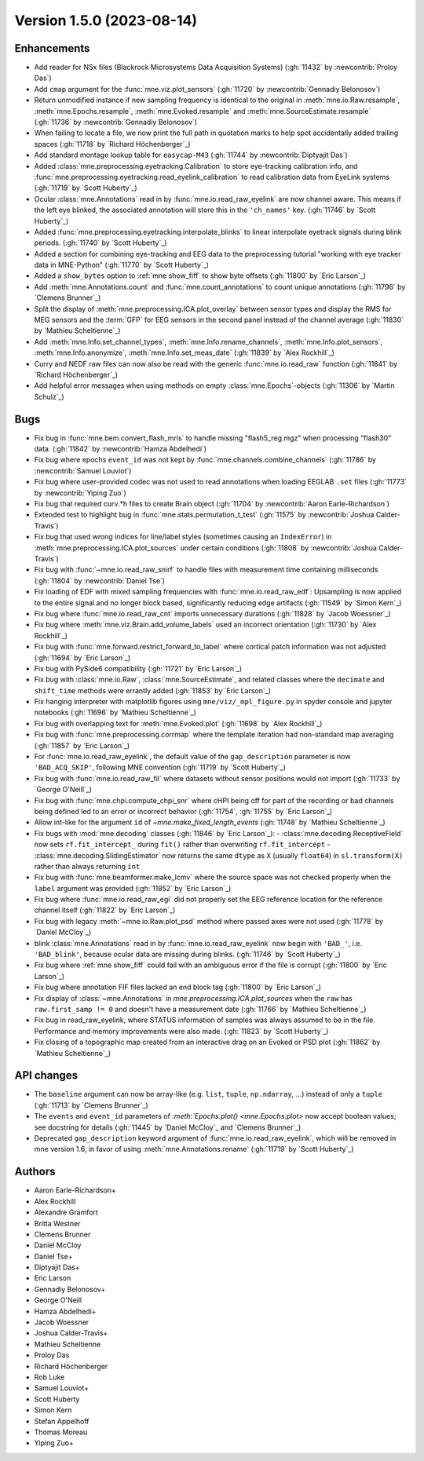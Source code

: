 .. NOTE: we use cross-references to highlight new functions and classes.
   Please follow the examples below like :func:`mne.stats.f_mway_rm`, so the
   whats_new page will have a link to the function/class documentation.

.. NOTE: there are 3 separate sections for changes, based on type:
   - "Enhancements" for new features
   - "Bugs" for bug fixes
   - "API changes" for backward-incompatible changes

.. NOTE: changes from first-time contributors should be added to the TOP of
   the relevant section (Enhancements / Bugs / API changes), and should look
   like this (where xxxx is the pull request number):

       - description of enhancement/bugfix/API change (:gh:`xxxx` by
         :newcontrib:`Firstname Lastname`)

   Also add a corresponding entry for yourself in doc/changes/names.inc

.. _changes_1_5_0:

Version 1.5.0 (2023-08-14)
--------------------------

Enhancements
~~~~~~~~~~~~
- Add reader for NSx files (Blackrock Microsystems Data Acquisition Systems) (:gh:`11432` by :newcontrib:`Proloy Das`)
- Add ``cmap`` argument for the :func:`mne.viz.plot_sensors` (:gh:`11720` by :newcontrib:`Gennadiy Belonosov`)
- Return unmodified instance if new sampling frequency is identical to the original in :meth:`mne.io.Raw.resample`, :meth:`mne.Epochs.resample`, :meth:`mne.Evoked.resample` and :meth:`mne.SourceEstimate.resample` (:gh:`11736` by :newcontrib:`Gennadiy Belonosov`)
- When failing to locate a file, we now print the full path in quotation marks to help spot accidentally added trailing spaces (:gh:`11718` by `Richard Höchenberger`_)
- Add standard montage lookup table for ``easycap-M43`` (:gh:`11744` by :newcontrib:`Diptyajit Das`)
- Added :class:`mne.preprocessing.eyetracking.Calibration` to store eye-tracking calibration info, and :func:`mne.preprocessing.eyetracking.read_eyelink_calibration` to read calibration data from EyeLink systems (:gh:`11719` by `Scott Huberty`_)
- Ocular :class:`mne.Annotations` read in by :func:`mne.io.read_raw_eyelink` are now channel aware. This means if the left eye blinked, the associated annotation will store this in the ``'ch_names'`` key. (:gh:`11746` by `Scott Huberty`_)
- Added :func:`mne.preprocessing.eyetracking.interpolate_blinks` to linear interpolate eyetrack signals during blink periods. (:gh:`11740` by `Scott Huberty`_)
- Added a section for combining eye-tracking and EEG data to the preprocessing tutorial "working with eye tracker data in MNE-Python" (:gh:`11770` by `Scott Huberty`_)
- Added a ``show_bytes`` option to :ref:`mne show_fiff` to show byte offsets (:gh:`11800` by `Eric Larson`_)
- Add :meth:`mne.Annotations.count` and :func:`mne.count_annotations` to count unique annotations (:gh:`11796` by `Clemens Brunner`_)
- Split the display of :meth:`mne.preprocessing.ICA.plot_overlay` between sensor types and display the RMS for MEG sensors and the :term:`GFP` for EEG sensors in the second panel instead of the channel average (:gh:`11830` by `Mathieu Scheltienne`_)
- Add :meth:`mne.Info.set_channel_types`, :meth:`mne.Info.rename_channels`, :meth:`mne.Info.plot_sensors`, :meth:`mne.Info.anonymize`, :meth:`mne.Info.set_meas_date` (:gh:`11839` by `Alex Rockhill`_)
- Curry and NEDF raw files can now also be read with the generic :func:`mne.io.read_raw` function (:gh:`11841` by `Richard Höchenberger`_)
- Add helpful error messages when using methods on empty :class:`mne.Epochs`-objects (:gh:`11306` by `Martin Schulz`_)

Bugs
~~~~
- Fix bug in :func:`mne.bem.convert_flash_mris` to handle missing "flash5_reg.mgz" when processing "flash30" data. (:gh:`11842` by :newcontrib:`Hamza Abdelhedi`)
- Fix bug where epochs ``event_id`` was not kept by :func:`mne.channels.combine_channels` (:gh:`11786` by :newcontrib:`Samuel Louviot`)
- Fix bug where user-provided codec was not used to read annotations when loading EEGLAB ``.set`` files (:gh:`11773` by :newcontrib:`Yiping Zuo`)
- Fix bug that required curv.*h files to create Brain object (:gh:`11704` by :newcontrib:`Aaron Earle-Richardson`)
- Extended test to highlight bug in :func:`mne.stats.permutation_t_test` (:gh:`11575` by :newcontrib:`Joshua Calder-Travis`)
- Fix bug that used wrong indices for line/label styles (sometimes causing an ``IndexError``) in :meth:`mne.preprocessing.ICA.plot_sources` under certain conditions (:gh:`11808` by :newcontrib:`Joshua Calder-Travis`)
- Fix bug with :func:`~mne.io.read_raw_snirf` to handle files with measurement time containing milliseconds (:gh:`11804` by :newcontrib:`Daniel Tse`)
- Fix loading of EDF with mixed sampling frequencies with :func:`mne.io.read_raw_edf`: Upsampling is now applied to the entire signal and no longer block based, significantly reducing edge artifacts (:gh:`11549` by `Simon Kern`_)
- Fix bug where :func:`mne.io.read_raw_cnt` imports unnecessary durations (:gh:`11828` by `Jacob Woessner`_)
- Fix bug where :meth:`mne.viz.Brain.add_volume_labels` used an incorrect orientation (:gh:`11730` by `Alex Rockhill`_)
- Fix bug with :func:`mne.forward.restrict_forward_to_label` where cortical patch information was not adjusted (:gh:`11694` by `Eric Larson`_)
- Fix bug with PySide6 compatibility (:gh:`11721` by `Eric Larson`_)
- Fix bug with :class:`mne.io.Raw`, :class:`mne.SourceEstimate`, and related classes where the ``decimate`` and ``shift_time`` methods were errantly added (:gh:`11853` by `Eric Larson`_)
- Fix hanging interpreter with matplotlib figures using ``mne/viz/_mpl_figure.py`` in spyder console and jupyter notebooks (:gh:`11696` by `Mathieu Scheltienne`_)
- Fix bug with overlapping text for :meth:`mne.Evoked.plot` (:gh:`11698` by `Alex Rockhill`_)
- Fix bug with :func:`mne.preprocessing.corrmap` where the template iteration had non-standard map averaging (:gh:`11857` by `Eric Larson`_)
- For :func:`mne.io.read_raw_eyelink`, the default value of the ``gap_description`` parameter is now ``'BAD_ACQ_SKIP'``, following MNE convention (:gh:`11719` by `Scott Huberty`_)
- Fix bug with :func:`mne.io.read_raw_fil` where datasets without sensor positions would not import (:gh:`11733` by `George O'Neill`_)
- Fix bug with :func:`mne.chpi.compute_chpi_snr` where cHPI being off for part of the recording or bad channels being defined led to an error or incorrect behavior (:gh:`11754`, :gh:`11755` by `Eric Larson`_)
- Allow int-like for the argument ``id`` of `~mne.make_fixed_length_events` (:gh:`11748` by `Mathieu Scheltienne`_)
- Fix bugs with :mod:`mne.decoding` classes (:gh:`11846` by `Eric Larson`_):
  - :class:`mne.decoding.ReceptiveField` now sets ``rf.fit_intercept_`` during ``fit()`` rather than overwriting ``rf.fit_intercept``
  - :class:`mne.decoding.SlidingEstimator` now returns the same ``dtype`` as ``X`` (usually ``float64``) in ``sl.transform(X)`` rather than always returning ``int``
- Fix bug with :func:`mne.beamformer.make_lcmv` where the source space was not checked properly when the ``label`` argument was provided (:gh:`11852` by `Eric Larson`_)
- Fix bug where :func:`mne.io.read_raw_egi` did not properly set the EEG reference location for the reference channel itself (:gh:`11822` by `Eric Larson`_)
- Fix bug with legacy :meth:`~mne.io.Raw.plot_psd` method where passed axes were not used (:gh:`11778` by `Daniel McCloy`_)
- blink :class:`mne.Annotations` read in by :func:`mne.io.read_raw_eyelink` now begin with ``'BAD_'``, i.e. ``'BAD_blink'``, because ocular data are missing during blinks. (:gh:`11746` by `Scott Huberty`_)
- Fix bug where :ref:`mne show_fiff` could fail with an ambiguous error if the file is corrupt (:gh:`11800` by `Eric Larson`_)
- Fix bug where annotation FIF files lacked an end block tag (:gh:`11800` by `Eric Larson`_)
- Fix display of :class:`~mne.Annotations` in `mne.preprocessing.ICA.plot_sources` when the ``raw`` has ``raw.first_samp != 0`` and doesn't have a measurement date (:gh:`11766` by `Mathieu Scheltienne`_)
- Fix bug in read_raw_eyelink, where STATUS information of samples was always assumed to be in the file. Performance and memory improvements were also made. (:gh:`11823` by `Scott Huberty`_)
- Fix closing of a topographic map created from an interactive drag on an Evoked or PSD plot (:gh:`11862` by `Mathieu Scheltienne`_)

API changes
~~~~~~~~~~~
- The ``baseline`` argument can now be array-like (e.g. ``list``, ``tuple``, ``np.ndarray``, ...) instead of only a ``tuple`` (:gh:`11713` by `Clemens Brunner`_)
- The ``events`` and ``event_id`` parameters of `:meth:`Epochs.plot() <mne.Epochs.plot>` now accept boolean values; see docstring for details (:gh:`11445` by `Daniel McCloy`_ and `Clemens Brunner`_)
- Deprecated ``gap_description`` keyword argument of :func:`mne.io.read_raw_eyelink`, which will be removed in mne version 1.6, in favor of using :meth:`mne.Annotations.rename` (:gh:`11719` by `Scott Huberty`_)

Authors
~~~~~~~
* Aaron Earle-Richardson+
* Alex Rockhill
* Alexandre Gramfort
* Britta Westner
* Clemens Brunner
* Daniel McCloy
* Daniel Tse+
* Diptyajit Das+
* Eric Larson
* Gennadiy Belonosov+
* George O'Neill
* Hamza Abdelhedi+
* Jacob Woessner
* Joshua Calder-Travis+
* Mathieu Scheltienne
* Proloy Das
* Richard Höchenberger
* Rob Luke
* Samuel Louviot+
* Scott Huberty
* Simon Kern
* Stefan Appelhoff
* Thomas Moreau
* Yiping Zuo+

